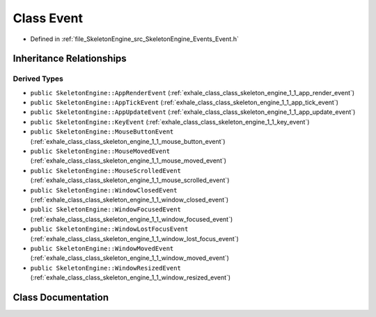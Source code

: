 .. _exhale_class_class_skeleton_engine_1_1_event:

Class Event
===========

- Defined in :ref:`file_SkeletonEngine_src_SkeletonEngine_Events_Event.h`


Inheritance Relationships
-------------------------

Derived Types
*************

- ``public SkeletonEngine::AppRenderEvent`` (:ref:`exhale_class_class_skeleton_engine_1_1_app_render_event`)
- ``public SkeletonEngine::AppTickEvent`` (:ref:`exhale_class_class_skeleton_engine_1_1_app_tick_event`)
- ``public SkeletonEngine::AppUpdateEvent`` (:ref:`exhale_class_class_skeleton_engine_1_1_app_update_event`)
- ``public SkeletonEngine::KeyEvent`` (:ref:`exhale_class_class_skeleton_engine_1_1_key_event`)
- ``public SkeletonEngine::MouseButtonEvent`` (:ref:`exhale_class_class_skeleton_engine_1_1_mouse_button_event`)
- ``public SkeletonEngine::MouseMovedEvent`` (:ref:`exhale_class_class_skeleton_engine_1_1_mouse_moved_event`)
- ``public SkeletonEngine::MouseScrolledEvent`` (:ref:`exhale_class_class_skeleton_engine_1_1_mouse_scrolled_event`)
- ``public SkeletonEngine::WindowClosedEvent`` (:ref:`exhale_class_class_skeleton_engine_1_1_window_closed_event`)
- ``public SkeletonEngine::WindowFocusedEvent`` (:ref:`exhale_class_class_skeleton_engine_1_1_window_focused_event`)
- ``public SkeletonEngine::WindowLostFocusEvent`` (:ref:`exhale_class_class_skeleton_engine_1_1_window_lost_focus_event`)
- ``public SkeletonEngine::WindowMovedEvent`` (:ref:`exhale_class_class_skeleton_engine_1_1_window_moved_event`)
- ``public SkeletonEngine::WindowResizedEvent`` (:ref:`exhale_class_class_skeleton_engine_1_1_window_resized_event`)


Class Documentation
-------------------


.. doxygenclass:: SkeletonEngine::Event
   :members:
   :protected-members:
   :undoc-members: